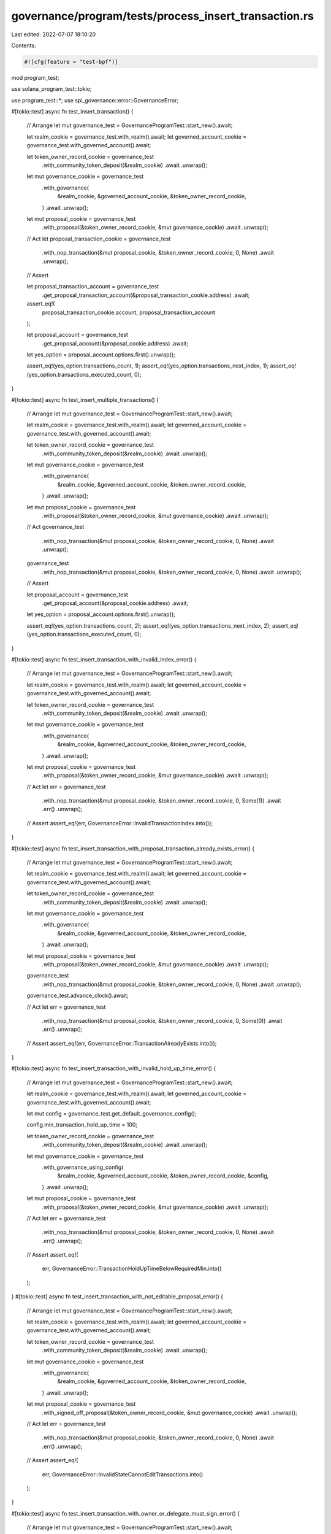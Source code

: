 governance/program/tests/process_insert_transaction.rs
======================================================

Last edited: 2022-07-07 18:10:20

Contents:

.. code-block:: rs

    #![cfg(feature = "test-bpf")]

mod program_test;

use solana_program_test::tokio;

use program_test::*;
use spl_governance::error::GovernanceError;

#[tokio::test]
async fn test_insert_transaction() {
    // Arrange
    let mut governance_test = GovernanceProgramTest::start_new().await;

    let realm_cookie = governance_test.with_realm().await;
    let governed_account_cookie = governance_test.with_governed_account().await;

    let token_owner_record_cookie = governance_test
        .with_community_token_deposit(&realm_cookie)
        .await
        .unwrap();

    let mut governance_cookie = governance_test
        .with_governance(
            &realm_cookie,
            &governed_account_cookie,
            &token_owner_record_cookie,
        )
        .await
        .unwrap();

    let mut proposal_cookie = governance_test
        .with_proposal(&token_owner_record_cookie, &mut governance_cookie)
        .await
        .unwrap();

    // Act
    let proposal_transaction_cookie = governance_test
        .with_nop_transaction(&mut proposal_cookie, &token_owner_record_cookie, 0, None)
        .await
        .unwrap();

    // Assert

    let proposal_transaction_account = governance_test
        .get_proposal_transaction_account(&proposal_transaction_cookie.address)
        .await;

    assert_eq!(
        proposal_transaction_cookie.account,
        proposal_transaction_account
    );

    let proposal_account = governance_test
        .get_proposal_account(&proposal_cookie.address)
        .await;

    let yes_option = proposal_account.options.first().unwrap();

    assert_eq!(yes_option.transactions_count, 1);
    assert_eq!(yes_option.transactions_next_index, 1);
    assert_eq!(yes_option.transactions_executed_count, 0);
}

#[tokio::test]
async fn test_insert_multiple_transactions() {
    // Arrange
    let mut governance_test = GovernanceProgramTest::start_new().await;

    let realm_cookie = governance_test.with_realm().await;
    let governed_account_cookie = governance_test.with_governed_account().await;

    let token_owner_record_cookie = governance_test
        .with_community_token_deposit(&realm_cookie)
        .await
        .unwrap();

    let mut governance_cookie = governance_test
        .with_governance(
            &realm_cookie,
            &governed_account_cookie,
            &token_owner_record_cookie,
        )
        .await
        .unwrap();

    let mut proposal_cookie = governance_test
        .with_proposal(&token_owner_record_cookie, &mut governance_cookie)
        .await
        .unwrap();

    // Act
    governance_test
        .with_nop_transaction(&mut proposal_cookie, &token_owner_record_cookie, 0, None)
        .await
        .unwrap();

    governance_test
        .with_nop_transaction(&mut proposal_cookie, &token_owner_record_cookie, 0, None)
        .await
        .unwrap();

    // Assert

    let proposal_account = governance_test
        .get_proposal_account(&proposal_cookie.address)
        .await;

    let yes_option = proposal_account.options.first().unwrap();

    assert_eq!(yes_option.transactions_count, 2);
    assert_eq!(yes_option.transactions_next_index, 2);
    assert_eq!(yes_option.transactions_executed_count, 0);
}

#[tokio::test]
async fn test_insert_transaction_with_invalid_index_error() {
    // Arrange
    let mut governance_test = GovernanceProgramTest::start_new().await;

    let realm_cookie = governance_test.with_realm().await;
    let governed_account_cookie = governance_test.with_governed_account().await;

    let token_owner_record_cookie = governance_test
        .with_community_token_deposit(&realm_cookie)
        .await
        .unwrap();

    let mut governance_cookie = governance_test
        .with_governance(
            &realm_cookie,
            &governed_account_cookie,
            &token_owner_record_cookie,
        )
        .await
        .unwrap();

    let mut proposal_cookie = governance_test
        .with_proposal(&token_owner_record_cookie, &mut governance_cookie)
        .await
        .unwrap();

    // Act
    let err = governance_test
        .with_nop_transaction(&mut proposal_cookie, &token_owner_record_cookie, 0, Some(1))
        .await
        .err()
        .unwrap();

    // Assert
    assert_eq!(err, GovernanceError::InvalidTransactionIndex.into());
}

#[tokio::test]
async fn test_insert_transaction_with_proposal_transaction_already_exists_error() {
    // Arrange
    let mut governance_test = GovernanceProgramTest::start_new().await;

    let realm_cookie = governance_test.with_realm().await;
    let governed_account_cookie = governance_test.with_governed_account().await;

    let token_owner_record_cookie = governance_test
        .with_community_token_deposit(&realm_cookie)
        .await
        .unwrap();

    let mut governance_cookie = governance_test
        .with_governance(
            &realm_cookie,
            &governed_account_cookie,
            &token_owner_record_cookie,
        )
        .await
        .unwrap();

    let mut proposal_cookie = governance_test
        .with_proposal(&token_owner_record_cookie, &mut governance_cookie)
        .await
        .unwrap();

    governance_test
        .with_nop_transaction(&mut proposal_cookie, &token_owner_record_cookie, 0, None)
        .await
        .unwrap();

    governance_test.advance_clock().await;

    // Act
    let err = governance_test
        .with_nop_transaction(&mut proposal_cookie, &token_owner_record_cookie, 0, Some(0))
        .await
        .err()
        .unwrap();

    // Assert
    assert_eq!(err, GovernanceError::TransactionAlreadyExists.into());
}

#[tokio::test]
async fn test_insert_transaction_with_invalid_hold_up_time_error() {
    // Arrange
    let mut governance_test = GovernanceProgramTest::start_new().await;

    let realm_cookie = governance_test.with_realm().await;
    let governed_account_cookie = governance_test.with_governed_account().await;

    let mut config = governance_test.get_default_governance_config();

    config.min_transaction_hold_up_time = 100;

    let token_owner_record_cookie = governance_test
        .with_community_token_deposit(&realm_cookie)
        .await
        .unwrap();

    let mut governance_cookie = governance_test
        .with_governance_using_config(
            &realm_cookie,
            &governed_account_cookie,
            &token_owner_record_cookie,
            &config,
        )
        .await
        .unwrap();

    let mut proposal_cookie = governance_test
        .with_proposal(&token_owner_record_cookie, &mut governance_cookie)
        .await
        .unwrap();

    // Act
    let err = governance_test
        .with_nop_transaction(&mut proposal_cookie, &token_owner_record_cookie, 0, None)
        .await
        .err()
        .unwrap();

    // Assert
    assert_eq!(
        err,
        GovernanceError::TransactionHoldUpTimeBelowRequiredMin.into()
    );
}
#[tokio::test]
async fn test_insert_transaction_with_not_editable_proposal_error() {
    // Arrange
    let mut governance_test = GovernanceProgramTest::start_new().await;

    let realm_cookie = governance_test.with_realm().await;
    let governed_account_cookie = governance_test.with_governed_account().await;

    let token_owner_record_cookie = governance_test
        .with_community_token_deposit(&realm_cookie)
        .await
        .unwrap();

    let mut governance_cookie = governance_test
        .with_governance(
            &realm_cookie,
            &governed_account_cookie,
            &token_owner_record_cookie,
        )
        .await
        .unwrap();

    let mut proposal_cookie = governance_test
        .with_signed_off_proposal(&token_owner_record_cookie, &mut governance_cookie)
        .await
        .unwrap();

    // Act
    let err = governance_test
        .with_nop_transaction(&mut proposal_cookie, &token_owner_record_cookie, 0, None)
        .await
        .err()
        .unwrap();

    // Assert
    assert_eq!(
        err,
        GovernanceError::InvalidStateCannotEditTransactions.into()
    );
}

#[tokio::test]
async fn test_insert_transaction_with_owner_or_delegate_must_sign_error() {
    // Arrange
    let mut governance_test = GovernanceProgramTest::start_new().await;

    let realm_cookie = governance_test.with_realm().await;
    let governed_account_cookie = governance_test.with_governed_account().await;

    let mut token_owner_record_cookie = governance_test
        .with_community_token_deposit(&realm_cookie)
        .await
        .unwrap();

    let mut governance_cookie = governance_test
        .with_governance(
            &realm_cookie,
            &governed_account_cookie,
            &token_owner_record_cookie,
        )
        .await
        .unwrap();

    let mut proposal_cookie = governance_test
        .with_proposal(&token_owner_record_cookie, &mut governance_cookie)
        .await
        .unwrap();

    let token_owner_record_cookie2 = governance_test
        .with_council_token_deposit(&realm_cookie)
        .await
        .unwrap();

    token_owner_record_cookie.token_owner = token_owner_record_cookie2.token_owner;

    // Act
    let err = governance_test
        .with_nop_transaction(&mut proposal_cookie, &token_owner_record_cookie, 0, None)
        .await
        .err()
        .unwrap();

    // Assert
    assert_eq!(
        err,
        GovernanceError::GoverningTokenOwnerOrDelegateMustSign.into()
    );
}

#[tokio::test]
async fn test_insert_transaction_with_invalid_governance_for_proposal_error() {
    // Arrange
    let mut governance_test = GovernanceProgramTest::start_new().await;

    let realm_cookie = governance_test.with_realm().await;
    let governed_account_cookie = governance_test.with_governed_account().await;

    let token_owner_record_cookie = governance_test
        .with_community_token_deposit(&realm_cookie)
        .await
        .unwrap();

    let mut governance_cookie = governance_test
        .with_governance(
            &realm_cookie,
            &governed_account_cookie,
            &token_owner_record_cookie,
        )
        .await
        .unwrap();

    let mut proposal_cookie = governance_test
        .with_proposal(&token_owner_record_cookie, &mut governance_cookie)
        .await
        .unwrap();

    // Try to maliciously use a different governance account to use with the proposal
    let governed_account_cookie2 = governance_test.with_governed_account().await;

    let governance_cookie2 = governance_test
        .with_governance(
            &realm_cookie,
            &governed_account_cookie2,
            &token_owner_record_cookie,
        )
        .await
        .unwrap();

    proposal_cookie.account.governance = governance_cookie2.address;

    let new_governance_config = governance_test.get_default_governance_config();

    // Act
    let err = governance_test
        .with_set_governance_config_transaction(
            &mut proposal_cookie,
            &token_owner_record_cookie,
            &new_governance_config,
        )
        .await
        .err()
        .unwrap();

    // Assert
    assert_eq!(err, GovernanceError::InvalidGovernanceForProposal.into());
}


